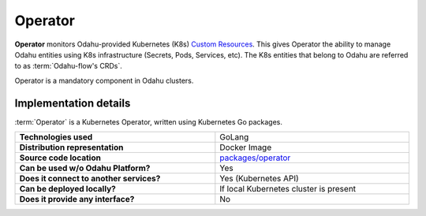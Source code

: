 ========
Operator
========

**Operator** monitors Odahu-provided Kubernetes (K8s)
`Custom Resources <https://kubernetes.io/docs/concepts/extend-kubernetes/api-extension/custom-resources/>`_.
This gives Operator the ability to manage Odahu entities using K8s infrastructure (Secrets, Pods, Services, etc).
The K8s entities that belong to Odahu are referred to as :term:`Odahu-flow's CRDs`.

Operator is a mandatory component in Odahu clusters.

Implementation details
----------------------------------

:term:`Operator` is a Kubernetes Operator, written using Kubernetes Go packages.

.. csv-table::
   :stub-columns: 1
   :width: 100%

    "Technologies used", "GoLang"
    "Distribution representation", "Docker Image"
    "Source code location", "`packages/operator <https://github.com/odahu/odahu-flow/tree/develop/packages/operator>`_"
    "Can be used w/o Odahu Platform?", "Yes"
    "Does it connect to another services?", "Yes (Kubernetes API)"
    "Can be deployed locally?", "If local Kubernetes cluster is present"
    "Does it provide any interface?", "No"
